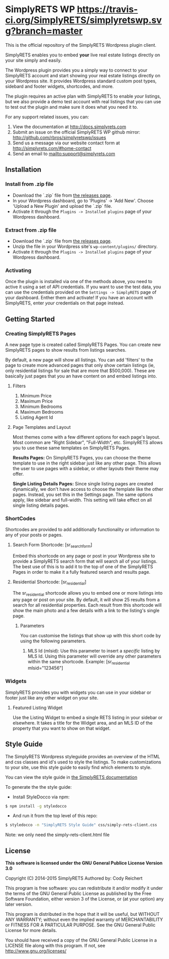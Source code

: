 * SimplyRETS WP [[https://travis-ci.org/SimplyRETS/simplyretswp.svg?branch=master]]

  This is the official repository of the SimplyRETS Wordpress plugin
  client.

  SimplyRETS enables you to embed *your* live real estate listings
  directly on your site simply and easily.

  The Wordpress plugin provides you a simply way to connect to your
  SimplyRETS account and start showing your real estate listings
  directly on your Wordpress site. It provides Wordpress standard
  custom post types, sidebard and footer widgets, shortcodes, and
  more.

  The plugin requires an active plan with SimplyRETS to enable /your/
  listings, but we also provide a demo test account with real listings
  that you can use to test out the plugin and make sure it does what
  you need it to.

  For any support related issues, you can:
  1) View the documentation at http://docs.simplyrets.com
  2) Submit an issue on the official SimplyRETS WP github mirror: http://github.com/rbros/simplyretswp/issues
  3) Send us a message via our website contact form at http://simplyrets.com/#home-contact
  4) Send an email to [[mailto:support@simplyrets.com]]

** Installation

*** Install from .zip file
    - Download the `.zip` file from [[https://github.com/rbros/simplyretswp/releases][the releases page]].
    - In your Wordpress dashboard, go to 'Plugins' -> 'Add New'.
      Choose 'Upload a New Plugin' and upload the `.zip` file.
    - Activate it through the =Plugins -> Installed plugins= page of your Wordpress dashboard.

*** Extract from .zip file
    - Download the `.zip` file from [[https://github.com/rbros/simplyretswp/releases][the releases page]].
    - Unzip the file in your Wordpress site's =wp-content/plugins/= directory.
    - Activate it through the =Plugins -> Installed plugins= page of your Wordpress dashboard.

*** Activating
    Once the plugin is installed via one of the methods above, you
    need to active it using a set of API credentials. If you want to
    use the test data, you can use the credentials provided on the
    =Settings -> SimplyRETS= page of your dashboard. Enther them and
    activate! If you have an account with SimplyRETS, enter /your/
    credentials on that page instead.

** Getting Started
*** Creating SimplyRETS Pages
    A new page type is created called SimplyRETS Pages. You can create
    new SimplyRETS pages to show results from listings searches.

    By default, a new page will show all listings. You can add 'filters'
    to the page to create more advanced pages that only show certain
    listings (ie, only residential listings for sale that are more that
    $500,000). These are basically just pages that you an have content
    on and embed listings into.

**** Filters
     1) Minimum Price
     2) Maximum Price
     3) Minimum Bedrooms
     4) Maximum Bedrooms
     5) Listing Agent Id

**** Page Templates and Layout
     Most themes come with a few different options for each page's
     layout. Most common are "Right Sidebar", "Full-Width", etc. SimplyRETS
     allows you to use these same templates on SimplyRETS Pages.

     *Results Pages:* On SimplyRETS Pages, you can choose the theme
     template to use in the right sidebar just like any other page. This
     allows the user to use pages with a sidebar, or other layouts their
     theme may offer.

     *Single Listing Details Pages:* Since single listing pages are
     created dynamically, we don't have access to choose the template
     like the other pages. Instead, you set this in the Settings
     page. The same options apply, like sidebar and full-width. This
     setting will take effect on all single listing details pages.

*** ShortCodes
    Shortcodes are provided to add additionally functionality or information
    to any of your posts or pages.
**** Search Form Shortcode: [sr_search_form]
     Embed this shortcode on any page or post in your Wordpress site to
     provide a SimplyRETS search form that will search all of your
     listings. The best use of this is to add it to the top of one of
     the SimplyRETS Pages in order to make it a fully featured search
     and results page.

**** Residential Shortcode: [sr_residential]
     The sr_residential shortcode allows you to embed one or more
     listings into any page or post on your site. By default, it will
     show 25 results from a search for all residential properties. Each
     result from this shortcode will show the main photo and a few
     details with a link to the listing's single page.
***** Parameters
      You can customise the listings that show up with this short code
      by using the following parameters.
      1) MLS Id (mlsid):
         Use this parameter to insert a /specific/ listing by MLS Id.
         Using this parameter will override any other parameters
         within the same shortcode.
         Example: [sr_residential mlsid="123456"]

*** Widgets
    SimplyRETS provides you with widgets you can use in your sidebar or footer
    just like any other widget on your site.

**** Featured Listing Widget
     Use the Listing Widget to embed a single RETS listing in your
     sidebar or elsewhere.
     It takes a title for the Widget area, and an MLS ID of the property
     that you want to show on that widget.

** Style Guide
   The SimplyRETS Wordpress styleguide provides an overview of the HTML
   and css classes and id's used to style the listings. To make customizations
   to your site, use this style guide to easily find which elements to style.

   You can view the style guide in [[https://docs.simplyrets.com][the SimplyRETS documentation]]

   To generate the the style guide:
   - Install StyleDocco via npm:
   #+BEGIN_SRC bash
   $ npm install -g styledocco
   #+END_SRC
   - And run it from the top level of this repo:
   #+BEGIN_SRC bash
   $ styledocco -n "SimplyRETS Style Guide" css/simply-rets-client.css
   #+END_SRC

   Note: we only need the simply-rets-client.html file

** License
   *This software is licensed under the GNU General Publice License Version 3.0*

   Copyright (C) 2014-2015 SimplyRETS
   Authored by: Cody Reichert

   This program is free software: you can redistribute it and/or modify
   it under the terms of the GNU General Public License as published by
   the Free Software Foundation, either version 3 of the License, or
   (at your option) any later version.

   This program is distributed in the hope that it will be useful,
   but WITHOUT ANY WARRANTY; without even the implied warranty of
   MERCHANTABILITY or FITNESS FOR A PARTICULAR PURPOSE.  See the
   GNU General Public License for more details.

   You should have received a copy of the GNU General Public License
   in a LICENSE file along with this program.  If not, see
   [[http://www.gnu.org/licenses/]]
